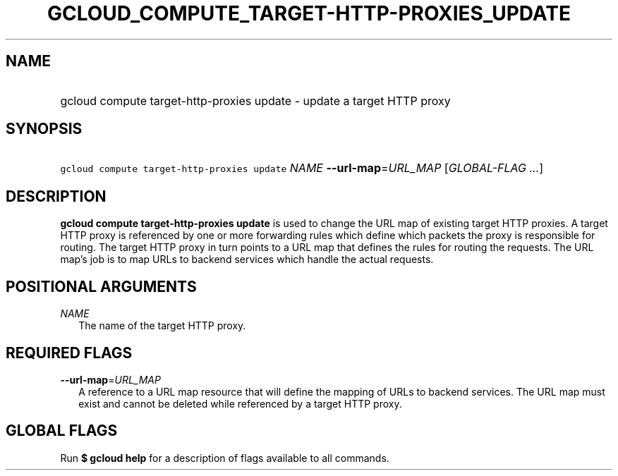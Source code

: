 
.TH "GCLOUD_COMPUTE_TARGET\-HTTP\-PROXIES_UPDATE" 1



.SH "NAME"
.HP
gcloud compute target\-http\-proxies update \- update a target HTTP proxy



.SH "SYNOPSIS"
.HP
\f5gcloud compute target\-http\-proxies update\fR \fINAME\fR \fB\-\-url\-map\fR=\fIURL_MAP\fR [\fIGLOBAL\-FLAG\ ...\fR]



.SH "DESCRIPTION"

\fBgcloud compute target\-http\-proxies update\fR is used to change the URL map
of existing target HTTP proxies. A target HTTP proxy is referenced by one or
more forwarding rules which define which packets the proxy is responsible for
routing. The target HTTP proxy in turn points to a URL map that defines the
rules for routing the requests. The URL map's job is to map URLs to backend
services which handle the actual requests.



.SH "POSITIONAL ARGUMENTS"

\fINAME\fR
.RS 2m
The name of the target HTTP proxy.


.RE

.SH "REQUIRED FLAGS"

\fB\-\-url\-map\fR=\fIURL_MAP\fR
.RS 2m
A reference to a URL map resource that will define the mapping of URLs to
backend services. The URL map must exist and cannot be deleted while referenced
by a target HTTP proxy.


.RE

.SH "GLOBAL FLAGS"

Run \fB$ gcloud help\fR for a description of flags available to all commands.
